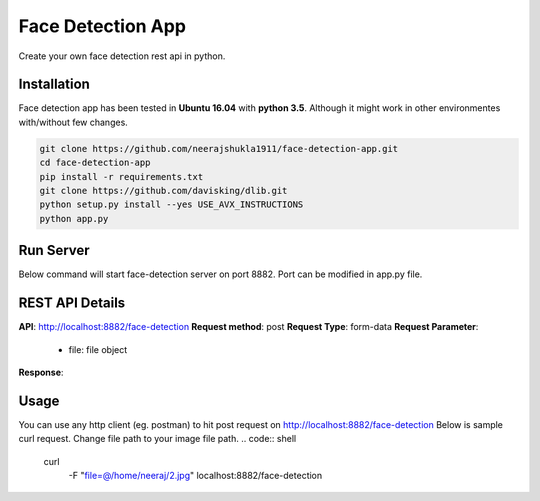 Face Detection App
******************
Create your own face detection rest api in python.

Installation
------------
Face detection app has been tested in **Ubuntu 16.04** with **python 3.5**. Although it might work in other environmentes with/without few changes.

.. code:: shell

    git clone https://github.com/neerajshukla1911/face-detection-app.git
    cd face-detection-app
    pip install -r requirements.txt
    git clone https://github.com/davisking/dlib.git
    python setup.py install --yes USE_AVX_INSTRUCTIONS
    python app.py

Run Server
----------
Below command will start face-detection server on port 8882. Port can be modified in app.py file.

.. code:: shell
    python app.py


REST API Details
----------------
**API**:          http://localhost:8882/face-detection
**Request method**: post
**Request Type**: form-data
**Request Parameter**:
    - file: file object
**Response**:

Usage
-----
You can use any http client (eg. postman) to hit post request on  http://localhost:8882/face-detection
Below is sample curl request. Change file path to your image file path.
.. code:: shell

    curl \
      -F "file=@/home/neeraj/2.jpg" \
      localhost:8882/face-detection




